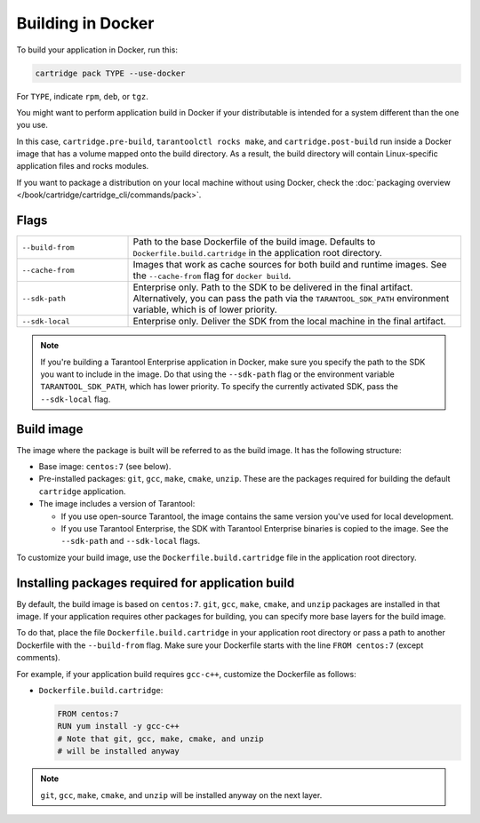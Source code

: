 Building in Docker
==================

To build your application in Docker, run this:

..  code-block:: bash

    cartridge pack TYPE --use-docker

For ``TYPE``, indicate ``rpm``, ``deb``, or ``tgz``.

You might want to perform application build in Docker
if your distributable is intended for a system different than the one you use.

In this case, ``cartridge.pre-build``, ``tarantoolctl rocks make``,
and ``cartridge.post-build`` run inside a Docker image
that has a volume mapped onto the build directory.
As a result, the build directory will contain Linux-specific application files
and rocks modules.

If you want to package a distribution on your local machine without using Docker,
check the :doc:`packaging overview </book/cartridge/cartridge_cli/commands/pack>`.

Flags
-----

..  container:: table

    ..  list-table::
        :widths: 25 75
        :header-rows: 0

        *   -   ``--build-from``
            -   Path to the base Dockerfile of the build image.
                Defaults to ``Dockerfile.build.cartridge`` in the application root directory.
        *   -   ``--cache-from``
            -   Images that work as cache sources for both build and runtime images.
                See the ``--cache-from`` flag for ``docker build``.
        *   -   ``--sdk-path``
            -   Enterprise only.
                Path to the SDK to be delivered in the final artifact.
                Alternatively, you can pass the path via the ``TARANTOOL_SDK_PATH``
                environment variable, which is of lower priority.
        *   -   ``--sdk-local``
            -   Enterprise only.
                Deliver the SDK from the local machine in the final artifact.

..  note::

    If you're building a Tarantool Enterprise application in Docker,
    make sure you specify the path to the SDK you want to include in the image.
    Do that using the ``--sdk-path`` flag
    or the environment variable ``TARANTOOL_SDK_PATH``, which has lower priority.
    To specify the currently activated SDK, pass the ``--sdk-local`` flag.

Build image
-----------

The image where the package is built
will be referred to as the build image. It has the following structure:

*   Base image: ``centos:7`` (see below).
*   Pre-installed packages: ``git``, ``gcc``, ``make``, ``cmake``, ``unzip``.
    These are the packages required for building the default  ``cartridge`` application.
*   The image includes a version of Tarantool:

    -   If you use open-source Tarantool, the image contains
        the same version you've used for local development.
    -   If you use Tarantool Enterprise, the SDK with Tarantool Enterprise binaries
        is copied to the image.
        See the ``--sdk-path`` and ``--sdk-local`` flags.

To customize your build image, use the ``Dockerfile.build.cartridge`` file
in the application root directory.

Installing packages required for application build
--------------------------------------------------

By default, the build image is based on ``centos:7``.
``git``, ``gcc``, ``make``, ``cmake``, and ``unzip`` packages are installed in that image.
If your application requires other packages for building, you
can specify more base layers for the build image.

To do that, place the file ``Dockerfile.build.cartridge`` in your application root directory
or pass a path to another Dockerfile with the ``--build-from`` flag.
Make sure your Dockerfile starts with the line ``FROM centos:7`` (except comments).

For example, if your application build requires ``gcc-c++``,
customize the Dockerfile as follows:

*   ``Dockerfile.build.cartridge``:

    ..  code-block:: dockerfile

        FROM centos:7
        RUN yum install -y gcc-c++
        # Note that git, gcc, make, cmake, and unzip
        # will be installed anyway

..  note::

    ``git``, ``gcc``, ``make``, ``cmake``, and ``unzip`` will be installed
    anyway on the next layer.

